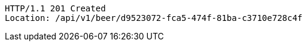 [source,http,options="nowrap"]
----
HTTP/1.1 201 Created
Location: /api/v1/beer/d9523072-fca5-474f-81ba-c3710e728c4f

----